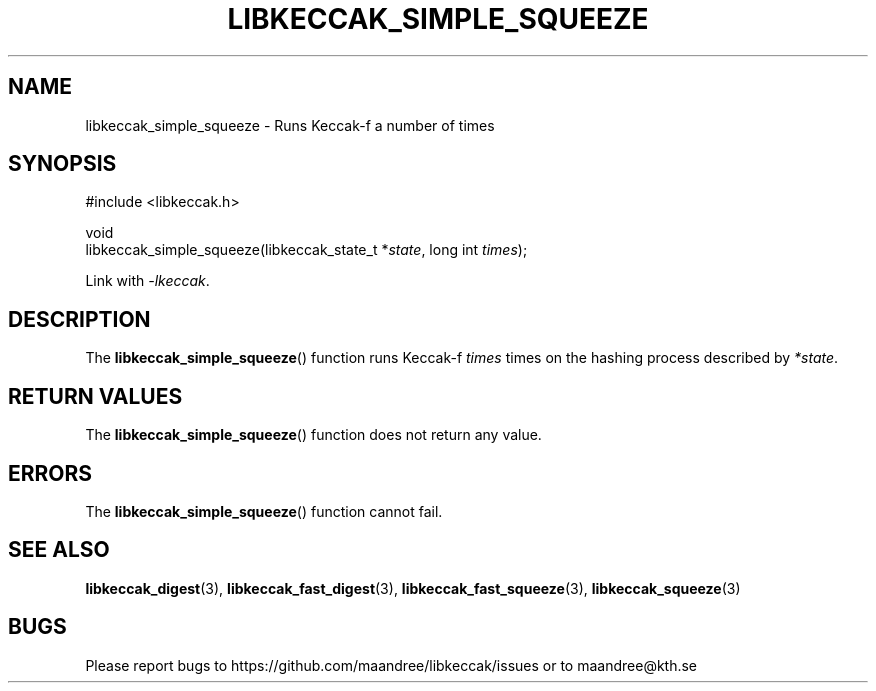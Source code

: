 .TH LIBKECCAK_SIMPLE_SQUEEZE 3 LIBKECCAK
.SH NAME
libkeccak_simple_squeeze - Runs Keccak-f a number of times
.SH SYNOPSIS
.LP
.nf
#include <libkeccak.h>
.P
void
libkeccak_simple_squeeze(libkeccak_state_t *\fIstate\fP, long int \fItimes\fP);
.fi
.P
Link with
.IR -lkeccak .
.SH DESCRIPTION
The
.BR libkeccak_simple_squeeze ()
function runs Keccak-f
.I times
times on the hashing
process described by
.IR *state .
.SH RETURN VALUES
The
.BR libkeccak_simple_squeeze ()
function does not return any value.
.SH ERRORS
The
.BR libkeccak_simple_squeeze ()
function cannot fail.
.SH SEE ALSO
.BR libkeccak_digest (3),
.BR libkeccak_fast_digest (3),
.BR libkeccak_fast_squeeze (3),
.BR libkeccak_squeeze (3)
.SH BUGS
Please report bugs to https://github.com/maandree/libkeccak/issues or to
maandree@kth.se
